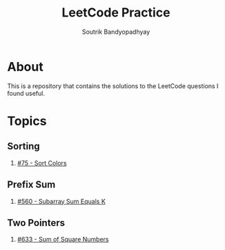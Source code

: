 #+title: LeetCode Practice
#+author: Soutrik Bandyopadhyay

* About

This is a repository that contains the solutions to the LeetCode questions I
found useful.


* Topics

** Sorting
1. [[file:codes/75_sort_colors.org][#75 - Sort Colors]]

** Prefix Sum
1. [[file:codes/560_subarray_sum_equals_k.org][#560 - Subarray Sum Equals K]]

** Two Pointers
1. [[file:codes/633_sum_of_square_numbers.org][#633 - Sum of Square Numbers]]
